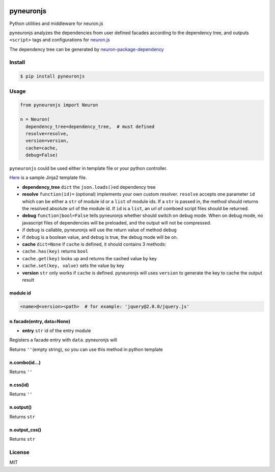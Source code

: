 |Build Status|

pyneuronjs
==========

Python utilities and middleware for neuron.js

pyneuronjs analyzes the dependencies from user defined facades according
to the dependency tree, and outputs ``<script>`` tags and configurations
for `neuron.js <https://github.com/kaelzhang/neuron>`__

The dependency tree can be generated by
`neuron-package-dependency <https://github.com/kaelzhang/neuron-package-dependency>`__

Install
-------

.. code:: sh

    $ pip install pyneuronjs

Usage
-----

.. code:: py

    from pyneuronjs import Neuron

    n = Neuron(
      dependency_tree=dependency_tree,  # must defined
      resolve=resolve,
      version=version,
      cache=cache,
      debug=False)

``pyneuronjs`` could be used either in template file or your python
controller.

`Here <./sample/sample-jinja.html>`__ is a sample Jinja2 template file.

-  **dependency\_tree** ``dict`` the ``json.loads()``\ ed dependency
   tree
-  **resolve** ``function(id)=`` (optional) implements your own custom
   resolver. ``resolve`` accepts one parameter ``id`` which can be
   either a ``str`` of module id or a ``list`` of module ids. If a
   ``str`` is passed in, the method should returns the resolved absolute
   url of the module id. If ``id`` is a ``list``, an url of comboed
   script files should be returned.
-  **debug** ``function|bool=False`` tells pyneuronjs whether should
   switch on debug mode. When on debug mode, no javascript files of
   dependencies will be preloaded, and the output will not be
   compressed.
-  if ``debug`` is callable, pyneuronjs will use the return value of
   method ``debug``
-  if ``debug`` is a boolean value, and ``debug`` is true, the debug
   mode will be on.
-  **cache** ``dict=None`` if ``cache`` is defined, it should contains 3
   methods:
-  ``cache.has(key)`` returns ``bool``
-  ``cache.get(key)`` looks up and returns the cached value by key
-  ``cache.set(key, value)`` sets the value by key
-  **version** ``str`` only works if ``cache`` is defined. pyneuronjs
   will uses ``version`` to generate the key to cache the output result

module id
^^^^^^^^^

.. code:: js

    <name>@<version><path>  # for example: 'jquery@2.0.0/jquery.js'

n.facade(entry, data=None)
^^^^^^^^^^^^^^^^^^^^^^^^^^

-  **entry** ``str`` id of the entry module

Registers a facade entry with ``data``. pyneuronjs will

Returns ``''``\ (empty string), so you can use this method in python
template

n.combo(id...)
^^^^^^^^^^^^^^

Returns ``''``

n.css(id)
^^^^^^^^^

Returns ``''``

n.output()
^^^^^^^^^^

Returns ``str``

n.output\_css()
^^^^^^^^^^^^^^^

Returns ``str``

License
-------

MIT

.. |Build Status| image:: https://travis-ci.org/kaelzhang/pyneuronjs.svg?branch=master
   :target: https://travis-ci.org/kaelzhang/pyneuronjs
